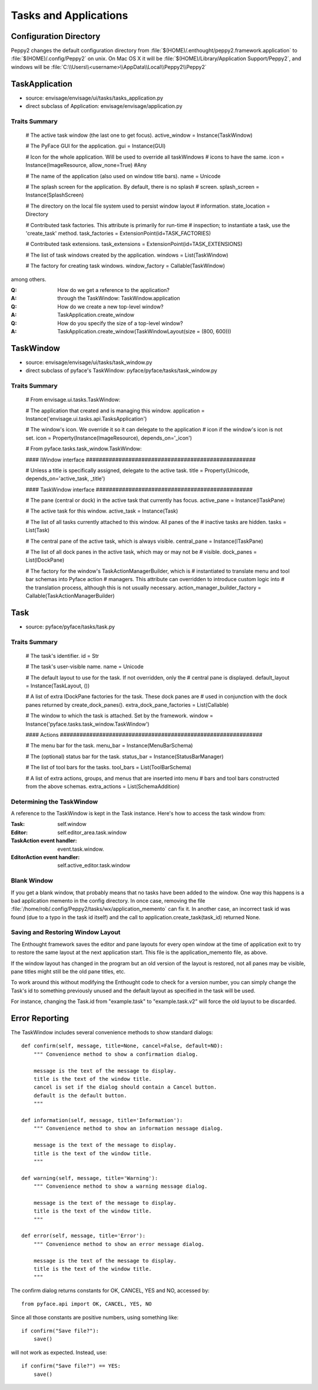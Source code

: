 ======================
Tasks and Applications
======================


Configuration Directory
=======================

Peppy2 changes the default configuration directory from
:file:`$(HOME)/.enthought/peppy2.framework.application` to
:file:`$(HOME)/.config/Peppy2` on unix. On Mac OS X it will be :file:`$(HOME)/Library/Application Support/Peppy2`, and windows will be :file:`C:\\Users\\<username>\\AppData\\Local\\Peppy2\\Peppy2`

TaskApplication
===============

* source: envisage/envisage/ui/tasks/tasks_application.py
* direct subclass of Application: envisage/envisage/application.py

Traits Summary
--------------

    # The active task window (the last one to get focus).
    active_window = Instance(TaskWindow)

    # The PyFace GUI for the application.
    gui = Instance(GUI)

    # Icon for the whole application. Will be used to override all taskWindows 
    # icons to have the same.
    icon = Instance(ImageResource, allow_none=True) #Any

    # The name of the application (also used on window title bars).
    name = Unicode

    # The splash screen for the application. By default, there is no splash
    # screen.
    splash_screen = Instance(SplashScreen)

    # The directory on the local file system used to persist window layout
    # information.
    state_location = Directory

    # Contributed task factories. This attribute is primarily for run-time
    # inspection; to instantiate a task, use the 'create_task' method.
    task_factories = ExtensionPoint(id=TASK_FACTORIES)

    # Contributed task extensions.
    task_extensions = ExtensionPoint(id=TASK_EXTENSIONS)

    # The list of task windows created by the application.
    windows = List(TaskWindow)

    # The factory for creating task windows.
    window_factory = Callable(TaskWindow)

among others.

:Q: How do we get a reference to the application?
:A: through the TaskWindow: TaskWindow.application

:Q: How do we create a new top-level window?
:A: TaskApplication.create_window

:Q: How do you specify the size of a top-level window?
:A: TaskApplication.create_window(TaskWindowLayout(size = (800, 600)))


TaskWindow
==========

* source: envisage/envisage/ui/tasks/task_window.py
* direct subclass of pyface's TaskWindow: pyface/pyface/tasks/task_window.py

Traits Summary
--------------

    # From envisage.ui.tasks.TaskWindow:
    
    # The application that created and is managing this window.
    application = Instance('envisage.ui.tasks.api.TasksApplication')

    # The window's icon.  We override it so it can delegate to the application
    # icon if the window's icon is not set.
    icon = Property(Instance(ImageResource), depends_on='_icon')

    # From pyface.tasks.task_window.TaskWindow:

    #### IWindow interface ####################################################

    # Unless a title is specifically assigned, delegate to the active task.
    title = Property(Unicode, depends_on='active_task, _title')

    #### TaskWindow interface ################################################

    # The pane (central or dock) in the active task that currently has focus.
    active_pane = Instance(ITaskPane)

    # The active task for this window.
    active_task = Instance(Task)

    # The list of all tasks currently attached to this window. All panes of the
    # inactive tasks are hidden.
    tasks = List(Task)

    # The central pane of the active task, which is always visible.
    central_pane = Instance(ITaskPane)

    # The list of all dock panes in the active task, which may or may not be
    # visible.
    dock_panes = List(IDockPane)

    # The factory for the window's TaskActionManagerBuilder, which is
    # instantiated to translate menu and tool bar schemas into Pyface action
    # managers. This attribute can overridden to introduce custom logic into
    # the translation process, although this is not usually necessary.
    action_manager_builder_factory = Callable(TaskActionManagerBuilder)

Task
====

* source: pyface/pyface/tasks/task.py

Traits Summary
--------------

    # The task's identifier.
    id = Str

    # The task's user-visible name.
    name = Unicode

    # The default layout to use for the task. If not overridden, only the
    # central pane is displayed.
    default_layout = Instance(TaskLayout, ())

    # A list of extra IDockPane factories for the task. These dock panes are
    # used in conjunction with the dock panes returned by create_dock_panes().
    extra_dock_pane_factories = List(Callable)

    # The window to which the task is attached. Set by the framework.
    window = Instance('pyface.tasks.task_window.TaskWindow')

    #### Actions ##############################################################

    # The menu bar for the task.
    menu_bar = Instance(MenuBarSchema)

    # The (optional) status bar for the task.
    status_bar = Instance(StatusBarManager)

    # The list of tool bars for the tasks.
    tool_bars = List(ToolBarSchema)

    # A list of extra actions, groups, and menus that are inserted into menu
    # bars and tool bars constructed from the above schemas.
    extra_actions = List(SchemaAddition)

Determining the TaskWindow
--------------------------

A reference to the TaskWindow is kept in the Task instance.  Here's how to
access the task window from:

:Task: self.window
:Editor: self.editor_area.task.window
:TaskAction event handler: event.task.window.
:EditorAction event handler: self.active_editor.task.window

Blank Window
------------

If you get a blank window, that probably means that no tasks have
been added to the window.  One way this happens is a bad application
memento in the config directory.  In once case, removing the file
:file:`/home/rob/.config/Peppy2/tasks/wx/application_memento` can fix it.  In
another case, an incorrect task id was found (due to a typo in the task id
itself) and the call to application.create_task(task_id) returned None.

Saving and Restoring Window Layout
----------------------------------

The Enthought framework saves the editor and pane layouts for every open window
at the time of application exit to try to restore the same layout at the next
application start.  This file is the application_memento file, as above.

If the window layout has changed in the program but an old version of the
layout is restored, not all panes may be visible, pane titles might still be
the old pane titles, etc.

To work around this without modifying the Enthought code to check for a version
number, you can simply change the Task's id to something previously unused and
the default layout as specified in the task will be used.

For instance, changing the Task.id from "example.task" to "example.task.v2"
will force the old layout to be discarded.


Error Reporting
===============

The TaskWindow includes several convenience methods to show standard dialogs::

    def confirm(self, message, title=None, cancel=False, default=NO):
        """ Convenience method to show a confirmation dialog.

        message is the text of the message to display.
        title is the text of the window title.
        cancel is set if the dialog should contain a Cancel button.
        default is the default button.
        """

    def information(self, message, title='Information'):
        """ Convenience method to show an information message dialog.

        message is the text of the message to display.
        title is the text of the window title.
        """

    def warning(self, message, title='Warning'):
        """ Convenience method to show a warning message dialog.

        message is the text of the message to display.
        title is the text of the window title.
        """

    def error(self, message, title='Error'):
        """ Convenience method to show an error message dialog.

        message is the text of the message to display.
        title is the text of the window title.
        """

The confirm dialog returns constants for OK, CANCEL, YES and NO, accessed by::

    from pyface.api import OK, CANCEL, YES, NO

Since all those constants are positive numbers, using something like::

    if confirm("Save file?"):
        save()

will not work as expected.  Instead, use::

    if confirm("Save file?") == YES:
        save()
